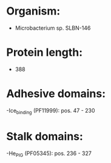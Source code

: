* Organism:
- Microbacterium sp. SLBN-146
* Protein length:
- 388
* Adhesive domains:
-Ice_binding (PF11999): pos. 47 - 230
* Stalk domains:
-He_PIG (PF05345): pos. 236 - 327

